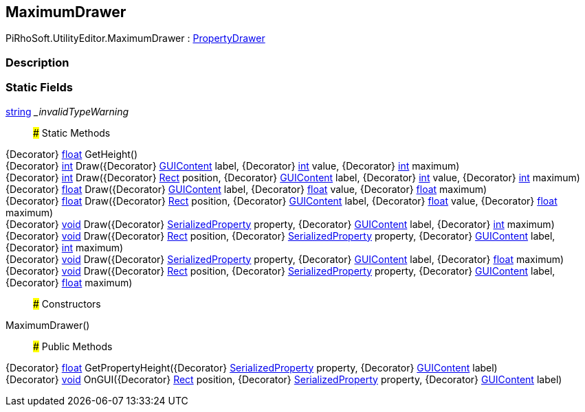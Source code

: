 [#editor/maximum-drawer]

## MaximumDrawer

PiRhoSoft.UtilityEditor.MaximumDrawer : https://docs.unity3d.com/ScriptReference/PropertyDrawer.html[PropertyDrawer^]

### Description

### Static Fields

https://docs.microsoft.com/en-us/dotnet/api/System.String[string^] __invalidTypeWarning_::

### Static Methods

{Decorator} https://docs.microsoft.com/en-us/dotnet/api/System.Single[float^] GetHeight()::

{Decorator} https://docs.microsoft.com/en-us/dotnet/api/System.Int32[int^] Draw({Decorator} https://docs.unity3d.com/ScriptReference/GUIContent.html[GUIContent^] label, {Decorator} https://docs.microsoft.com/en-us/dotnet/api/System.Int32[int^] value, {Decorator} https://docs.microsoft.com/en-us/dotnet/api/System.Int32[int^] maximum)::

{Decorator} https://docs.microsoft.com/en-us/dotnet/api/System.Int32[int^] Draw({Decorator} https://docs.unity3d.com/ScriptReference/Rect.html[Rect^] position, {Decorator} https://docs.unity3d.com/ScriptReference/GUIContent.html[GUIContent^] label, {Decorator} https://docs.microsoft.com/en-us/dotnet/api/System.Int32[int^] value, {Decorator} https://docs.microsoft.com/en-us/dotnet/api/System.Int32[int^] maximum)::

{Decorator} https://docs.microsoft.com/en-us/dotnet/api/System.Single[float^] Draw({Decorator} https://docs.unity3d.com/ScriptReference/GUIContent.html[GUIContent^] label, {Decorator} https://docs.microsoft.com/en-us/dotnet/api/System.Single[float^] value, {Decorator} https://docs.microsoft.com/en-us/dotnet/api/System.Single[float^] maximum)::

{Decorator} https://docs.microsoft.com/en-us/dotnet/api/System.Single[float^] Draw({Decorator} https://docs.unity3d.com/ScriptReference/Rect.html[Rect^] position, {Decorator} https://docs.unity3d.com/ScriptReference/GUIContent.html[GUIContent^] label, {Decorator} https://docs.microsoft.com/en-us/dotnet/api/System.Single[float^] value, {Decorator} https://docs.microsoft.com/en-us/dotnet/api/System.Single[float^] maximum)::

{Decorator} https://docs.microsoft.com/en-us/dotnet/api/System.Void[void^] Draw({Decorator} https://docs.unity3d.com/ScriptReference/SerializedProperty.html[SerializedProperty^] property, {Decorator} https://docs.unity3d.com/ScriptReference/GUIContent.html[GUIContent^] label, {Decorator} https://docs.microsoft.com/en-us/dotnet/api/System.Int32[int^] maximum)::

{Decorator} https://docs.microsoft.com/en-us/dotnet/api/System.Void[void^] Draw({Decorator} https://docs.unity3d.com/ScriptReference/Rect.html[Rect^] position, {Decorator} https://docs.unity3d.com/ScriptReference/SerializedProperty.html[SerializedProperty^] property, {Decorator} https://docs.unity3d.com/ScriptReference/GUIContent.html[GUIContent^] label, {Decorator} https://docs.microsoft.com/en-us/dotnet/api/System.Int32[int^] maximum)::

{Decorator} https://docs.microsoft.com/en-us/dotnet/api/System.Void[void^] Draw({Decorator} https://docs.unity3d.com/ScriptReference/SerializedProperty.html[SerializedProperty^] property, {Decorator} https://docs.unity3d.com/ScriptReference/GUIContent.html[GUIContent^] label, {Decorator} https://docs.microsoft.com/en-us/dotnet/api/System.Single[float^] maximum)::

{Decorator} https://docs.microsoft.com/en-us/dotnet/api/System.Void[void^] Draw({Decorator} https://docs.unity3d.com/ScriptReference/Rect.html[Rect^] position, {Decorator} https://docs.unity3d.com/ScriptReference/SerializedProperty.html[SerializedProperty^] property, {Decorator} https://docs.unity3d.com/ScriptReference/GUIContent.html[GUIContent^] label, {Decorator} https://docs.microsoft.com/en-us/dotnet/api/System.Single[float^] maximum)::

### Constructors

MaximumDrawer()::

### Public Methods

{Decorator} https://docs.microsoft.com/en-us/dotnet/api/System.Single[float^] GetPropertyHeight({Decorator} https://docs.unity3d.com/ScriptReference/SerializedProperty.html[SerializedProperty^] property, {Decorator} https://docs.unity3d.com/ScriptReference/GUIContent.html[GUIContent^] label)::

{Decorator} https://docs.microsoft.com/en-us/dotnet/api/System.Void[void^] OnGUI({Decorator} https://docs.unity3d.com/ScriptReference/Rect.html[Rect^] position, {Decorator} https://docs.unity3d.com/ScriptReference/SerializedProperty.html[SerializedProperty^] property, {Decorator} https://docs.unity3d.com/ScriptReference/GUIContent.html[GUIContent^] label)::